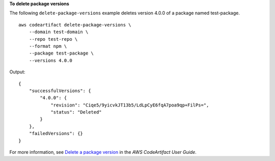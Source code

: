 
**To delete package versions**

The following ``delete-package-versions`` example deletes version 4.0.0 of a package named test-package. ::

    aws codeartifact delete-package-versions \
        --domain test-domain \
        --repo test-repo \
        --format npm \
        --package test-package \
        --versions 4.0.0

Output::

    {
        "successfulVersions": {
            "4.0.0": {
                "revision": "Ciqe5/9yicvkJT13b5/LdLpCyE6fqA7poa9qp+FilPs=",
                "status": "Deleted"
            }
        },
        "failedVersions": {}
    }

For more information, see `Delete a package version <https://docs.aws.amazon.com/codeartifact/latest/ug/delete-package.html>`__ in the *AWS CodeArtifact User Guide*.
